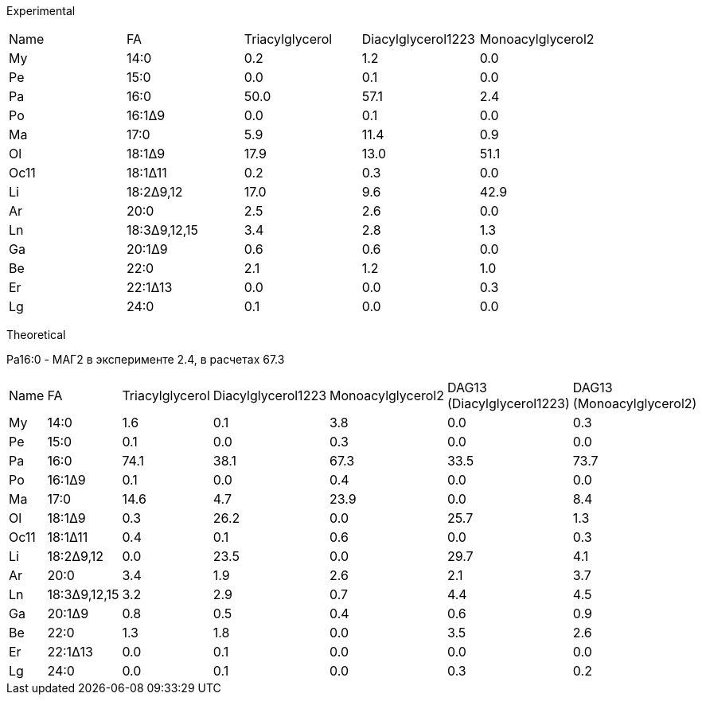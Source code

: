Experimental

|===
|Name|FA          |Triacylglycerol |Diacylglycerol1223|Monoacylglycerol2
|My  |14:0        |0.2 |1.2    |0.0
|Pe  |15:0        |0.0 |0.1    |0.0
|Pa  |16:0        |50.0|57.1   |2.4
|Po  |16:1Δ9      |0.0 |0.1    |0.0
|Ma  |17:0        |5.9 |11.4   |0.9
|Ol  |18:1Δ9      |17.9|13.0   |51.1
|Oc11|18:1Δ11     |0.2 |0.3    |0.0
|Li  |18:2Δ9,12   |17.0|9.6    |42.9
|Ar  |20:0        |2.5 |2.6    |0.0
|Ln  |18:3Δ9,12,15|3.4 |2.8    |1.3
|Ga  |20:1Δ9      |0.6 |0.6    |0.0
|Be  |22:0        |2.1 |1.2    |1.0
|Er  |22:1Δ13     |0.0 |0.0    |0.3
|Lg  |24:0        |0.1 |0.0    |0.0
|===

Theoretical

Pa16:0 - МАГ2 в эксперименте 2.4, в расчетах 67.3

|===
|Name|FA          |Triacylglycerol |Diacylglycerol1223|Monoacylglycerol2|DAG13 (Diacylglycerol1223)|DAG13 (Monoacylglycerol2)
|My  |14:0        |1.6 |0.1    |3.8 |0.0            |0.3
|Pe  |15:0        |0.1 |0.0    |0.3 |0.0            |0.0
|Pa  |16:0        |74.1|38.1   |67.3|33.5           |73.7
|Po  |16:1Δ9      |0.1 |0.0    |0.4 |0.0            |0.0
|Ma  |17:0        |14.6|4.7    |23.9|0.0            |8.4
|Ol  |18:1Δ9      |0.3 |26.2   |0.0 |25.7           |1.3
|Oc11|18:1Δ11     |0.4 |0.1    |0.6 |0.0            |0.3
|Li  |18:2Δ9,12   |0.0 |23.5   |0.0 |29.7           |4.1
|Ar  |20:0        |3.4 |1.9    |2.6 |2.1            |3.7
|Ln  |18:3Δ9,12,15|3.2 |2.9    |0.7 |4.4            |4.5
|Ga  |20:1Δ9      |0.8 |0.5    |0.4 |0.6            |0.9
|Be  |22:0        |1.3 |1.8    |0.0 |3.5            |2.6
|Er  |22:1Δ13     |0.0 |0.1    |0.0 |0.0            |0.0
|Lg  |24:0        |0.0 |0.1    |0.0 |0.3            |0.2
|===
